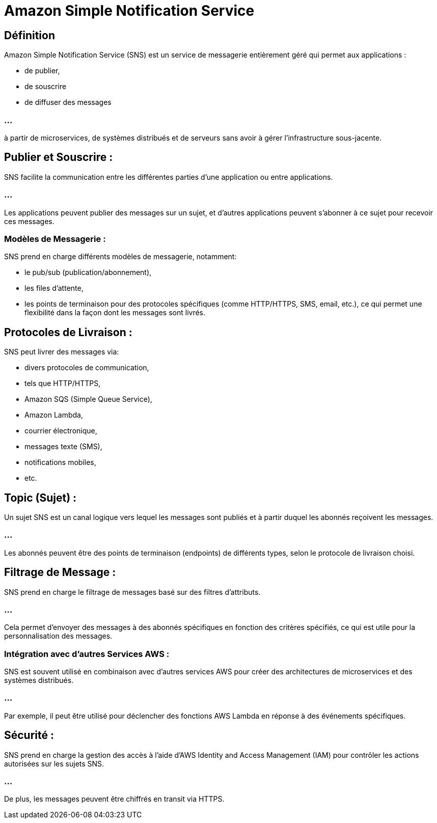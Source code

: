 = Amazon Simple Notification Service 

== Définition

Amazon Simple Notification Service (SNS) est un service de messagerie entièrement géré qui permet aux applications :
[%step]
* de publier, 
* de souscrire 
* de diffuser des messages 

=== ...

à partir de microservices, de systèmes distribués et de serveurs sans avoir à gérer l'infrastructure sous-jacente. 



== Publier et Souscrire :

SNS facilite la communication entre les différentes parties d'une application ou entre applications. 

=== ...

Les applications peuvent publier des messages sur un sujet, et d'autres applications peuvent s'abonner à ce sujet pour recevoir ces messages.

=== Modèles de Messagerie :


SNS prend en charge différents modèles de messagerie, notamment:
[%step]
* le pub/sub (publication/abonnement), 
* les files d'attente, 
* les points de terminaison pour des protocoles spécifiques (comme HTTP/HTTPS, SMS, email, etc.), ce qui permet une flexibilité dans la façon dont les messages sont livrés.

== Protocoles de Livraison :

SNS peut livrer des messages via:
[%step]
* divers protocoles de communication, 
* tels que HTTP/HTTPS, 
* Amazon SQS (Simple Queue Service), 
* Amazon Lambda, 
* courrier électronique, 
* messages texte (SMS), 
* notifications mobiles, 
* etc.

== Topic (Sujet) :

Un sujet SNS est un canal logique vers lequel les messages sont publiés et à partir duquel les abonnés reçoivent les messages. 

=== ...

Les abonnés peuvent être des points de terminaison (endpoints) de différents types, selon le protocole de livraison choisi.

== Filtrage de Message :

SNS prend en charge le filtrage de messages basé sur des filtres d'attributs. 

=== ...

Cela permet d'envoyer des messages à des abonnés spécifiques en fonction des critères spécifiés, ce qui est utile pour la personnalisation des messages.



=== Intégration avec d'autres Services AWS :

SNS est souvent utilisé en combinaison avec d'autres services AWS pour créer des architectures de microservices et des systèmes distribués. 

=== ...

Par exemple, il peut être utilisé pour déclencher des fonctions AWS Lambda en réponse à des événements spécifiques.

== Sécurité :

SNS prend en charge la gestion des accès à l'aide d'AWS Identity and Access Management (IAM) pour contrôler les actions autorisées sur les sujets SNS. 

=== ...

De plus, les messages peuvent être chiffrés en transit via HTTPS.

